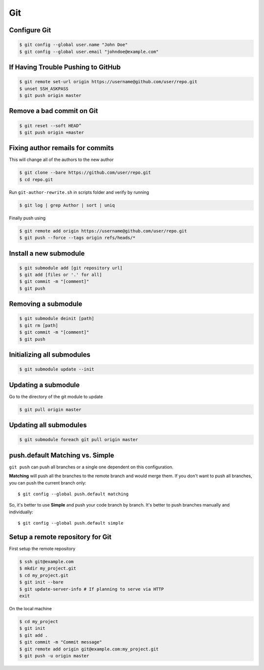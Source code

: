 Git
===

Configure Git
-------------

.. code-block:: shell

   $ git config --global user.name "John Doe"
   $ git config --global user.email "johndoe@example.com"


If Having Trouble Pushing to GitHub
-----------------------------------

.. code-block:: shell

   $ git remote set-url origin https://username@github.com/user/repo.git
   $ unset SSH_ASKPASS
   $ git push origin master


Remove a bad commit on Git
--------------------------

.. code-block:: shell

   $ git reset --soft HEAD^
   $ git push origin +master


Fixing author remails for commits
---------------------------------

This will change all of the authors to the new author

.. code-block:: shell

   $ git clone --bare https://github.com/user/repo.git
   $ cd repo.git

Run ``git-author-rewrite.sh`` in scripts folder and verify by running 

.. code-block:: shell

  $ git log | grep Author | sort | uniq

Finally push using

.. code-block:: shell

   $ git remote add origin https://username@github.com/user/repo.git
   $ git push --force --tags origin refs/heads/*


Install a new submodule
-----------------------

.. code-block:: shell

   $ git submodule add [git repository url]
   $ git add [files or '.' for all]
   $ git commit -m "[comment]"
   $ git push


Removing a submodule
--------------------

.. code-block:: shell

   $ git submodule deinit [path]
   $ git rm [path]
   $ git commit -m "[comment]"
   $ git push


Initializing all submodules
---------------------------

.. code-block:: shell

   $ git submodule update --init


Updating a submodule
--------------------

Go to the directory of the git module to update

.. code-block:: shell

   $ git pull origin master


Updating all submodules
-----------------------

.. code-block:: shell

   $ git submodule foreach git pull origin master


push.default Matching vs. Simple
--------------------------------

``git push`` can push all branches or a single one dependent on this configuration.

**Matching** will push all the branches to the remote branch and would merge them. If you don't want to push all branches, you can push the current branch only::

   $ git config --global push.default matching

So, it's better to use **Simple** and push your code branch by branch. It's better to push branches manually and individually::

   $ git config --global push.default simple


Setup a remote repository for Git
---------------------------------

First setup the remote repository

.. code-block:: shell

   $ ssh git@example.com
   $ mkdir my_project.git
   $ cd my_project.git
   $ git init --bare
   $ git update-server-info # If planning to serve via HTTP
   exit

On the local machine

.. code-block:: shell

   $ cd my_project
   $ git init
   $ git add .
   $ git commit -m "Commit message"
   $ git remote add origin git@example.com:my_project.git
   $ git push -u origin master
